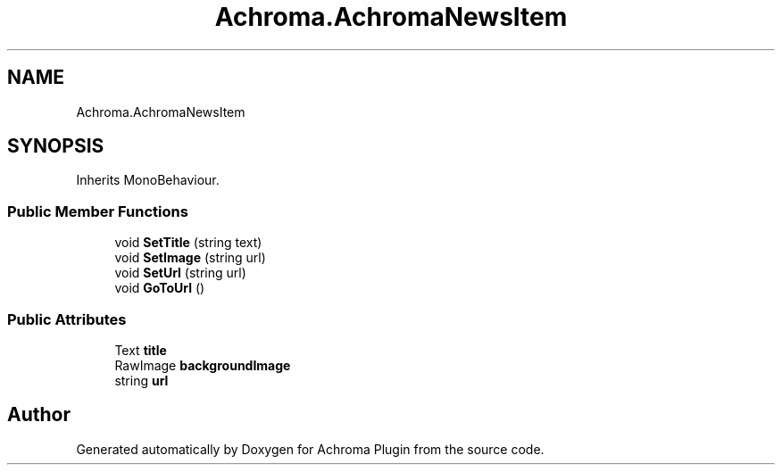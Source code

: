 .TH "Achroma.AchromaNewsItem" 3 "Achroma Plugin" \" -*- nroff -*-
.ad l
.nh
.SH NAME
Achroma.AchromaNewsItem
.SH SYNOPSIS
.br
.PP
.PP
Inherits MonoBehaviour\&.
.SS "Public Member Functions"

.in +1c
.ti -1c
.RI "void \fBSetTitle\fP (string text)"
.br
.ti -1c
.RI "void \fBSetImage\fP (string url)"
.br
.ti -1c
.RI "void \fBSetUrl\fP (string url)"
.br
.ti -1c
.RI "void \fBGoToUrl\fP ()"
.br
.in -1c
.SS "Public Attributes"

.in +1c
.ti -1c
.RI "Text \fBtitle\fP"
.br
.ti -1c
.RI "RawImage \fBbackgroundImage\fP"
.br
.ti -1c
.RI "string \fBurl\fP"
.br
.in -1c

.SH "Author"
.PP 
Generated automatically by Doxygen for Achroma Plugin from the source code\&.
